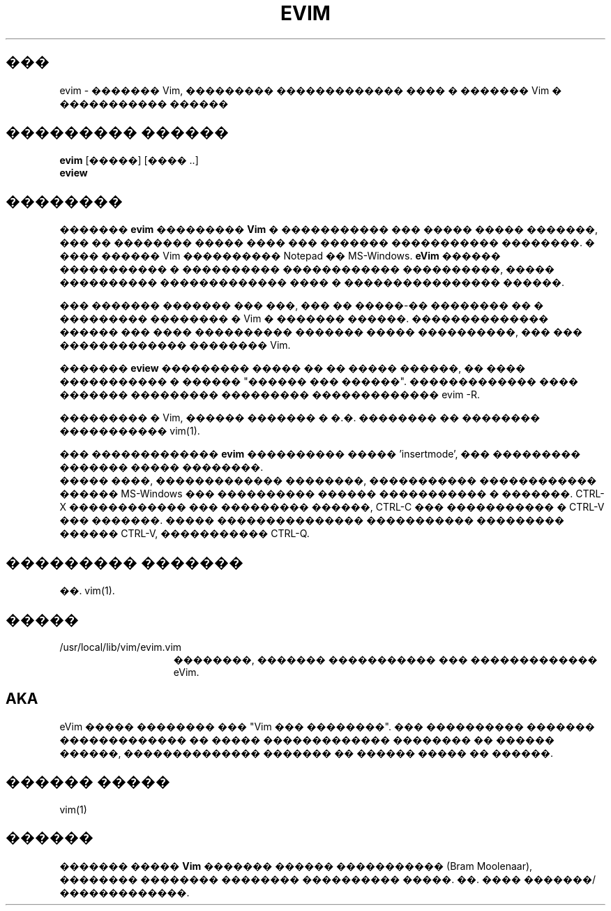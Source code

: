 .TH EVIM 1 "2002 February 16"
.SH ���
evim \- ������� Vim, ��������� ������������� ���� � ������� Vim � ����������� ������
.SH ��������� ������
.br
.B evim
[�����] [���� ..]
.br
.B eview
.SH ��������
�������
.B evim
���������
.B Vim
� ����������� ��� ����� ����� �������, ��� �� �������� ����� ����
��� ������� ����������� ��������. � ���� ������ Vim ����������
Notepad �� MS-Windows.
.B eVim
������ ����������� � ���������� ������������ ����������, ����� ����������
������������� ���� � ���������������� ������.
.PP
��� ������� ������� ��� ���, ��� �� �����-�� �������� �� � ��������� 
�������� � Vim � ������� ������. �������������� ������ ��� ���� ����������
������� ����� ����������, ��� ��� ������������� �������� Vim.
.PP
�������
.B eview
��������� ����� �� �� ����� ������, �� ���� ����������� � ������ "������
��� ������". ������������� ���� ������� ��������� ��������� ������������� 
evim \-R.
.PP
��������� � Vim, ������ ������� � �.�. �������� �� �������� ����������� 
vim(1).
.PP
��� �������������
.B evim
���������� ����� 'insertmode', ��� ��������� ������� ����� ��������.
.br
����� ����, ������������� ��������, ����������� ������������ ������ MS-Windows
��� ���������� ������ ����������� � �������. CTRL-X ������������ ��� ��������� 
������, CTRL-C ��� ����������� � CTRL-V ��� �������. ����� ���������������
����������� ��������� ������ CTRL-V, ����������� CTRL-Q.
.SH ��������� �������
��. vim(1).
.SH �����
.TP 15
/usr/local/lib/vim/evim.vim
��������, ������� ����������� ��� ������������� eVim.
.SH AKA
eVim ����� �������� ��� "Vim ��� ��������".
��� ���������� ������� ������������� �� ����� ������������� ��������
�� ������ ������, �������������� ������� �� ������ ����� �� ������.
.SH ������ �����
vim(1)
.SH ������
������� �����
.B Vim
������� ������ ����������� (Bram Moolenaar), �������� �������� �������� 
���������� �����. ��. ���� �������/�������������.
